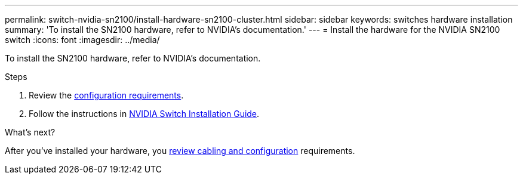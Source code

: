 ---
permalink: switch-nvidia-sn2100/install-hardware-sn2100-cluster.html
sidebar: sidebar
keywords: switches hardware installation
summary: 'To install the SN2100 hardware, refer to NVIDIA’s documentation.'
---
= Install the hardware for the NVIDIA SN2100 switch
:icons: font
:imagesdir: ../media/

[.lead]
To install the SN2100 hardware, refer to NVIDIA’s documentation.

.Steps

. Review the link:configure-reqs-sn2100-cluster.html[configuration requirements].
. Follow the instructions in https://docs.nvidia.com/networking/display/sn2000pub/Installation[NVIDIA Switch Installation Guide^].

.What's next?
After you've installed your hardware, you link:cabling-considerations-sn2100-cluster.html[review cabling and configuration] requirements.

// Updates for AFFFASDOC-370, 2025-JUL-29
// AFFFASDOC-411, 2025-OCT-30